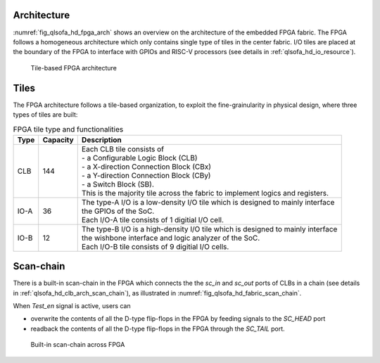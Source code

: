.. _qlsofa_hd_fpga_arch:

Architecture
-------------

:numref:`fig_qlsofa_hd_fpga_arch` shows an overview on the architecture of the embedded FPGA fabric.
The FPGA follows a homogeneous architecture which only contains single type of tiles in the center fabric.
I/O tiles are placed at the boundary of the FPGA to interface with GPIOs and RISC-V processors (see details in :ref:`qlsofa_hd_io_resource`). 

.. _fig_qlsofa_hd_fpga_arch:

.. figure:: ./figures/qlsofa_hd_fpga_arch.svg
  :scale: 25%
  :alt: Tile-based FPGA architecture

  Tile-based FPGA architecture


.. _qlsofa_hd_fpga_arch_tiles:

Tiles
-----

The FPGA architecture follows a tile-based organization, to exploit the fine-grainularity in physical design, where three types of tiles are built:

.. table:: FPGA tile type and functionalities

  +------+----------+----------------------------------------------+
  | Type | Capacity | Description                                  |
  +======+==========+==============================================+
  | CLB  | 144      || Each CLB tile consists of                   | 
  |      |          || - a Configurable Logic Block (CLB)          |
  |      |          || - a X-direction Connection Block (CBx)      | 
  |      |          || - a Y-direction Connection Block (CBy)      |
  |      |          || - a Switch Block (SB).                      |
  |      |          |                                              |
  |      |          || This is the majority tile across the fabric |
  |      |          |  to implement logics and registers.          | 
  +------+----------+----------------------------------------------+
  | IO-A | 36       || The type-A I/O is a low-density I/O tile    |
  |      |          |  which is designed to mainly interface       |
  |      |          || the GPIOs of the SoC.                       |
  |      |          |                                              |
  |      |          || Each I/O-A tile consists of 1 digitial I/O  |
  |      |          |  cell.                                       |
  +------+----------+----------------------------------------------+
  | IO-B | 12       || The type-B I/O is a high-density I/O tile   |
  |      |          |  which is designed to mainly interface       |
  |      |          || the wishbone interface and logic analyzer   |
  |      |          |  of the SoC.                                 |
  |      |          |                                              |
  |      |          || Each I/O-B tile consists of 9 digitial I/O  |
  |      |          |  cells.                                      |
  +------+----------+----------------------------------------------+

.. _qlsofa_hd_fpga_arch_scan_chain:

Scan-chain
----------

There is a built-in scan-chain in the FPGA which connects the the `sc_in` and `sc_out` ports of CLBs in a chain (see details in :ref:`qlsofa_hd_clb_arch_scan_chain`), as illustrated in :numref:`fig_qlsofa_hd_fabric_scan_chain`.

When `Test_en` signal is active, users can 

- overwrite the contents of all the D-type flip-flops in the FPGA by feeding signals to the `SC_HEAD` port
- readback the contents of all the D-type flip-flops in the FPGA through the `SC_TAIL` port. 

.. _fig_qlsofa_hd_fabric_scan_chain:

.. figure:: ./figures/qlsofa_hd_fabric_scan_chain.svg
  :scale: 25%
  :alt: Built-in scan-chain across FPGA

  Built-in scan-chain across FPGA


